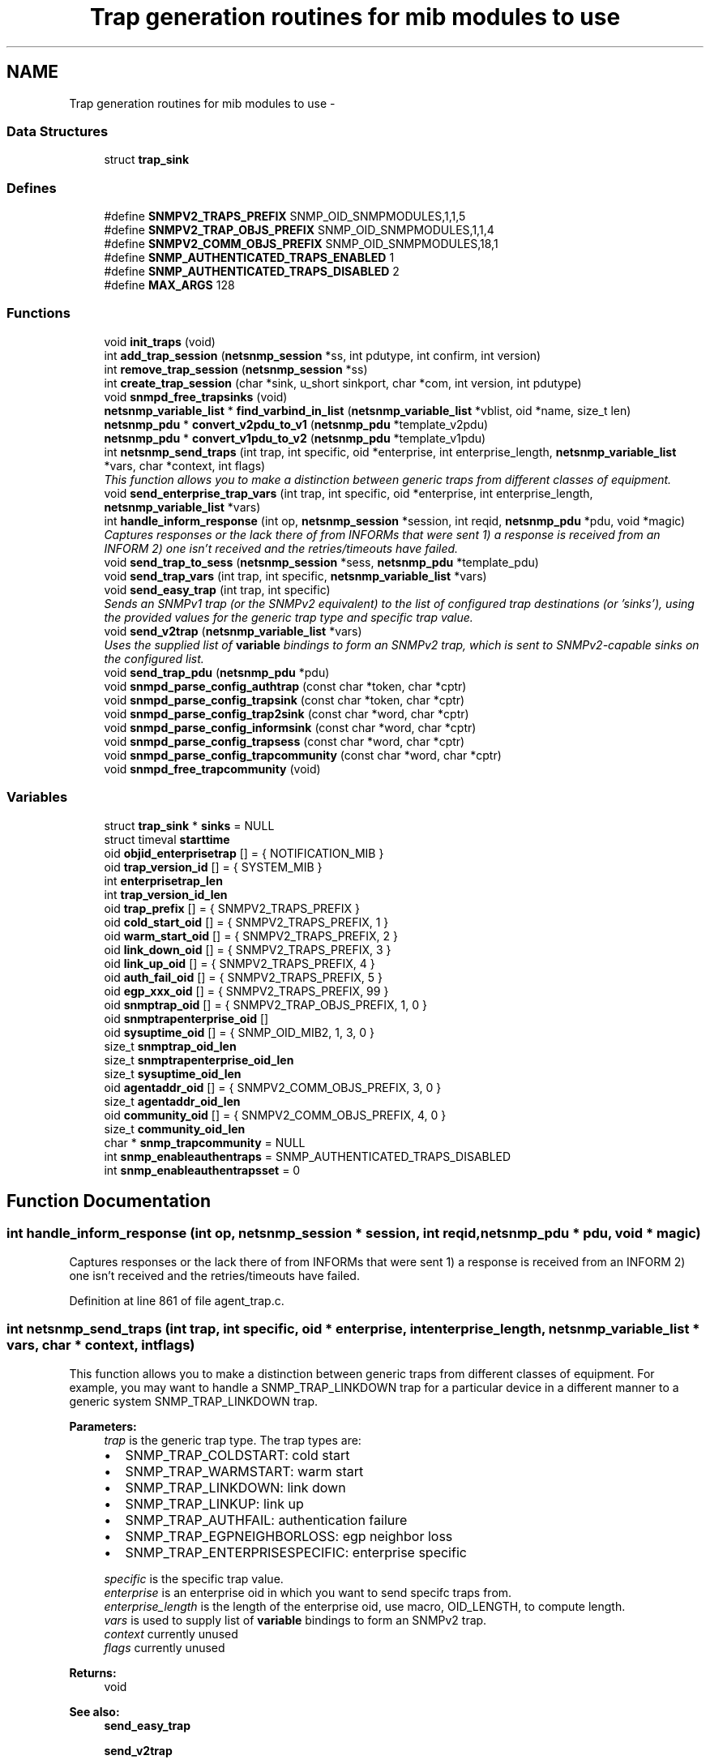 .TH "Trap generation routines for mib modules to use" 3 "14 Mar 2010" "Version 5.2.6.pre1" "net-snmp" \" -*- nroff -*-
.ad l
.nh
.SH NAME
Trap generation routines for mib modules to use \- 
.SS "Data Structures"

.in +1c
.ti -1c
.RI "struct \fBtrap_sink\fP"
.br
.in -1c
.SS "Defines"

.in +1c
.ti -1c
.RI "#define \fBSNMPV2_TRAPS_PREFIX\fP   SNMP_OID_SNMPMODULES,1,1,5"
.br
.ti -1c
.RI "#define \fBSNMPV2_TRAP_OBJS_PREFIX\fP   SNMP_OID_SNMPMODULES,1,1,4"
.br
.ti -1c
.RI "#define \fBSNMPV2_COMM_OBJS_PREFIX\fP   SNMP_OID_SNMPMODULES,18,1"
.br
.ti -1c
.RI "#define \fBSNMP_AUTHENTICATED_TRAPS_ENABLED\fP   1"
.br
.ti -1c
.RI "#define \fBSNMP_AUTHENTICATED_TRAPS_DISABLED\fP   2"
.br
.ti -1c
.RI "#define \fBMAX_ARGS\fP   128"
.br
.in -1c
.SS "Functions"

.in +1c
.ti -1c
.RI "void \fBinit_traps\fP (void)"
.br
.ti -1c
.RI "int \fBadd_trap_session\fP (\fBnetsnmp_session\fP *ss, int pdutype, int confirm, int version)"
.br
.ti -1c
.RI "int \fBremove_trap_session\fP (\fBnetsnmp_session\fP *ss)"
.br
.ti -1c
.RI "int \fBcreate_trap_session\fP (char *sink, u_short sinkport, char *com, int version, int pdutype)"
.br
.ti -1c
.RI "void \fBsnmpd_free_trapsinks\fP (void)"
.br
.ti -1c
.RI "\fBnetsnmp_variable_list\fP * \fBfind_varbind_in_list\fP (\fBnetsnmp_variable_list\fP *vblist, oid *name, size_t len)"
.br
.ti -1c
.RI "\fBnetsnmp_pdu\fP * \fBconvert_v2pdu_to_v1\fP (\fBnetsnmp_pdu\fP *template_v2pdu)"
.br
.ti -1c
.RI "\fBnetsnmp_pdu\fP * \fBconvert_v1pdu_to_v2\fP (\fBnetsnmp_pdu\fP *template_v1pdu)"
.br
.ti -1c
.RI "int \fBnetsnmp_send_traps\fP (int trap, int specific, oid *enterprise, int enterprise_length, \fBnetsnmp_variable_list\fP *vars, char *context, int flags)"
.br
.RI "\fIThis function allows you to make a distinction between generic traps from different classes of equipment. \fP"
.ti -1c
.RI "void \fBsend_enterprise_trap_vars\fP (int trap, int specific, oid *enterprise, int enterprise_length, \fBnetsnmp_variable_list\fP *vars)"
.br
.ti -1c
.RI "int \fBhandle_inform_response\fP (int op, \fBnetsnmp_session\fP *session, int reqid, \fBnetsnmp_pdu\fP *pdu, void *magic)"
.br
.RI "\fICaptures responses or the lack there of from INFORMs that were sent 1) a response is received from an INFORM 2) one isn't received and the retries/timeouts have failed. \fP"
.ti -1c
.RI "void \fBsend_trap_to_sess\fP (\fBnetsnmp_session\fP *sess, \fBnetsnmp_pdu\fP *template_pdu)"
.br
.ti -1c
.RI "void \fBsend_trap_vars\fP (int trap, int specific, \fBnetsnmp_variable_list\fP *vars)"
.br
.ti -1c
.RI "void \fBsend_easy_trap\fP (int trap, int specific)"
.br
.RI "\fISends an SNMPv1 trap (or the SNMPv2 equivalent) to the list of configured trap destinations (or 'sinks'), using the provided values for the generic trap type and specific trap value. \fP"
.ti -1c
.RI "void \fBsend_v2trap\fP (\fBnetsnmp_variable_list\fP *vars)"
.br
.RI "\fIUses the supplied list of \fBvariable\fP bindings to form an SNMPv2 trap, which is sent to SNMPv2-capable sinks on the configured list. \fP"
.ti -1c
.RI "void \fBsend_trap_pdu\fP (\fBnetsnmp_pdu\fP *pdu)"
.br
.ti -1c
.RI "void \fBsnmpd_parse_config_authtrap\fP (const char *token, char *cptr)"
.br
.ti -1c
.RI "void \fBsnmpd_parse_config_trapsink\fP (const char *token, char *cptr)"
.br
.ti -1c
.RI "void \fBsnmpd_parse_config_trap2sink\fP (const char *word, char *cptr)"
.br
.ti -1c
.RI "void \fBsnmpd_parse_config_informsink\fP (const char *word, char *cptr)"
.br
.ti -1c
.RI "void \fBsnmpd_parse_config_trapsess\fP (const char *word, char *cptr)"
.br
.ti -1c
.RI "void \fBsnmpd_parse_config_trapcommunity\fP (const char *word, char *cptr)"
.br
.ti -1c
.RI "void \fBsnmpd_free_trapcommunity\fP (void)"
.br
.in -1c
.SS "Variables"

.in +1c
.ti -1c
.RI "struct \fBtrap_sink\fP * \fBsinks\fP = NULL"
.br
.ti -1c
.RI "struct timeval \fBstarttime\fP"
.br
.ti -1c
.RI "oid \fBobjid_enterprisetrap\fP [] = { NOTIFICATION_MIB }"
.br
.ti -1c
.RI "oid \fBtrap_version_id\fP [] = { SYSTEM_MIB }"
.br
.ti -1c
.RI "int \fBenterprisetrap_len\fP"
.br
.ti -1c
.RI "int \fBtrap_version_id_len\fP"
.br
.ti -1c
.RI "oid \fBtrap_prefix\fP [] = { SNMPV2_TRAPS_PREFIX }"
.br
.ti -1c
.RI "oid \fBcold_start_oid\fP [] = { SNMPV2_TRAPS_PREFIX, 1 }"
.br
.ti -1c
.RI "oid \fBwarm_start_oid\fP [] = { SNMPV2_TRAPS_PREFIX, 2 }"
.br
.ti -1c
.RI "oid \fBlink_down_oid\fP [] = { SNMPV2_TRAPS_PREFIX, 3 }"
.br
.ti -1c
.RI "oid \fBlink_up_oid\fP [] = { SNMPV2_TRAPS_PREFIX, 4 }"
.br
.ti -1c
.RI "oid \fBauth_fail_oid\fP [] = { SNMPV2_TRAPS_PREFIX, 5 }"
.br
.ti -1c
.RI "oid \fBegp_xxx_oid\fP [] = { SNMPV2_TRAPS_PREFIX, 99 }"
.br
.ti -1c
.RI "oid \fBsnmptrap_oid\fP [] = { SNMPV2_TRAP_OBJS_PREFIX, 1, 0 }"
.br
.ti -1c
.RI "oid \fBsnmptrapenterprise_oid\fP []"
.br
.ti -1c
.RI "oid \fBsysuptime_oid\fP [] = { SNMP_OID_MIB2, 1, 3, 0 }"
.br
.ti -1c
.RI "size_t \fBsnmptrap_oid_len\fP"
.br
.ti -1c
.RI "size_t \fBsnmptrapenterprise_oid_len\fP"
.br
.ti -1c
.RI "size_t \fBsysuptime_oid_len\fP"
.br
.ti -1c
.RI "oid \fBagentaddr_oid\fP [] = { SNMPV2_COMM_OBJS_PREFIX, 3, 0 }"
.br
.ti -1c
.RI "size_t \fBagentaddr_oid_len\fP"
.br
.ti -1c
.RI "oid \fBcommunity_oid\fP [] = { SNMPV2_COMM_OBJS_PREFIX, 4, 0 }"
.br
.ti -1c
.RI "size_t \fBcommunity_oid_len\fP"
.br
.ti -1c
.RI "char * \fBsnmp_trapcommunity\fP = NULL"
.br
.ti -1c
.RI "int \fBsnmp_enableauthentraps\fP = SNMP_AUTHENTICATED_TRAPS_DISABLED"
.br
.ti -1c
.RI "int \fBsnmp_enableauthentrapsset\fP = 0"
.br
.in -1c
.SH "Function Documentation"
.PP 
.SS "int handle_inform_response (int op, \fBnetsnmp_session\fP * session, int reqid, \fBnetsnmp_pdu\fP * pdu, void * magic)"
.PP
Captures responses or the lack there of from INFORMs that were sent 1) a response is received from an INFORM 2) one isn't received and the retries/timeouts have failed. 
.PP
Definition at line 861 of file agent_trap.c.
.SS "int netsnmp_send_traps (int trap, int specific, oid * enterprise, int enterprise_length, \fBnetsnmp_variable_list\fP * vars, char * context, int flags)"
.PP
This function allows you to make a distinction between generic traps from different classes of equipment. For example, you may want to handle a SNMP_TRAP_LINKDOWN trap for a particular device in a different manner to a generic system SNMP_TRAP_LINKDOWN trap.
.PP
\fBParameters:\fP
.RS 4
\fItrap\fP is the generic trap type. The trap types are:
.IP "\(bu" 2
SNMP_TRAP_COLDSTART: cold start
.IP "\(bu" 2
SNMP_TRAP_WARMSTART: warm start
.IP "\(bu" 2
SNMP_TRAP_LINKDOWN: link down
.IP "\(bu" 2
SNMP_TRAP_LINKUP: link up
.IP "\(bu" 2
SNMP_TRAP_AUTHFAIL: authentication failure
.IP "\(bu" 2
SNMP_TRAP_EGPNEIGHBORLOSS: egp neighbor loss
.IP "\(bu" 2
SNMP_TRAP_ENTERPRISESPECIFIC: enterprise specific
.PP
.br
\fIspecific\fP is the specific trap value.
.br
\fIenterprise\fP is an enterprise oid in which you want to send specifc traps from.
.br
\fIenterprise_length\fP is the length of the enterprise oid, use macro, OID_LENGTH, to compute length.
.br
\fIvars\fP is used to supply list of \fBvariable\fP bindings to form an SNMPv2 trap.
.br
\fIcontext\fP currently unused
.br
\fIflags\fP currently unused
.RE
.PP
\fBReturns:\fP
.RS 4
void
.RE
.PP
\fBSee also:\fP
.RS 4
\fBsend_easy_trap\fP 
.PP
\fBsend_v2trap\fP 
.RE
.PP

.PP
Definition at line 640 of file agent_trap.c.
.SS "void send_easy_trap (int trap, int specific)"
.PP
Sends an SNMPv1 trap (or the SNMPv2 equivalent) to the list of configured trap destinations (or 'sinks'), using the provided values for the generic trap type and specific trap value. This function eventually calls send_enterprise_trap_vars. If the trap type is not set to SNMP_TRAP_ENTERPRISESPECIFIC the enterprise and enterprise_length paramater is set to the pre defined SYSTEM_MIB oid and length respectively. If the trap type is set to SNMP_TRAP_ENTERPRISESPECIFIC the enterprise and enterprise_length parameters are set to the pre-defined NOTIFICATION_MIB oid and length respectively.
.PP
\fBParameters:\fP
.RS 4
\fItrap\fP is the generic trap type.
.br
\fIspecific\fP is the specific trap value.
.RE
.PP
\fBReturns:\fP
.RS 4
void
.RE
.PP
\fBSee also:\fP
.RS 4
send_enterprise_trap_vars 
.PP
\fBsend_v2trap\fP 
.RE
.PP

.PP
Definition at line 989 of file agent_trap.c.
.SS "void send_v2trap (\fBnetsnmp_variable_list\fP * vars)"
.PP
Uses the supplied list of \fBvariable\fP bindings to form an SNMPv2 trap, which is sent to SNMPv2-capable sinks on the configured list. An equivalent INFORM is sent to the configured list of inform sinks. Sinks that can only handle SNMPv1 traps are skipped.
.PP
This function eventually calls send_enterprise_trap_vars. If the trap type is not set to SNMP_TRAP_ENTERPRISESPECIFIC the enterprise and enterprise_length paramater is set to the pre defined SYSTEM_MIB oid and length respectively. If the trap type is set to SNMP_TRAP_ENTERPRISESPECIFIC the enterprise and enterprise_length parameters are set to the pre-defined NOTIFICATION_MIB oid and length respectively.
.PP
\fBParameters:\fP
.RS 4
\fIvars\fP is used to supply list of \fBvariable\fP bindings to form an SNMPv2 trap.
.RE
.PP
\fBReturns:\fP
.RS 4
void
.RE
.PP
\fBSee also:\fP
.RS 4
\fBsend_easy_trap\fP 
.PP
send_enterprise_trap_vars 
.RE
.PP

.PP
\fBExamples: \fP
.in +1c
\fBnotification.c\fP.
.PP
Definition at line 1018 of file agent_trap.c.
.SH "Variable Documentation"
.PP 
.SS "oid snmptrapenterprise_oid[]"\fBInitial value:\fP
.PP
.nf

    { SNMPV2_TRAP_OBJS_PREFIX, 3, 0 }
.fi
.PP
Definition at line 103 of file agent_trap.c.
.SH "Author"
.PP 
Generated automatically by Doxygen for net-snmp from the source code.
